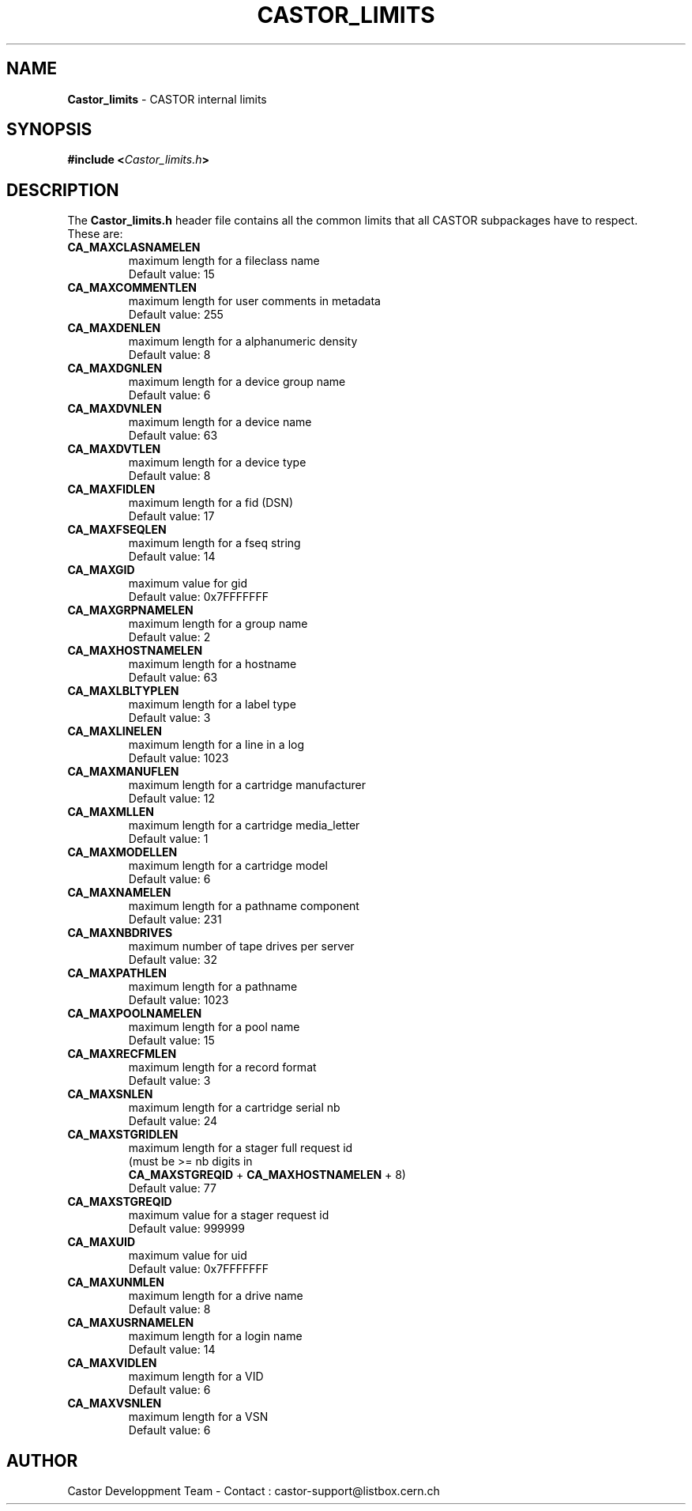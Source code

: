 .\" $Id: Castor_limits.man,v 1.5 2001/01/19 08:36:30 baud Exp $
.\"
.\" Man page for the CASTOR's limits header file Castor_limits.h
.\"
.TH CASTOR_LIMITS "4" "$Date: 2001/01/19 08:36:30 $" "CASTOR" "File Formats"
.SH NAME
\fBCastor_limits\fP \- CASTOR internal limits

.SH SYNOPSIS
.BI "#include <" Castor_limits.h ">"

.SH DESCRIPTION
The \fBCastor_limits.h\fP header file contains all the common limits that all CASTOR subpackages have to respect.
.br
These are:
.br
.TP
.B CA_MAXCLASNAMELEN
maximum length for a fileclass name
.br
Default value: 15
.TP
.B CA_MAXCOMMENTLEN
maximum length for user comments in metadata
.br
Default value: 255
.TP
.B CA_MAXDENLEN
maximum length for a alphanumeric density
.br
Default value: 8
.TP
.B CA_MAXDGNLEN
maximum length for a device group name
.br
Default value: 6
.TP
.B CA_MAXDVNLEN
maximum length for a device name
.br
Default value: 63
.TP
.B CA_MAXDVTLEN
maximum length for a device type
.br
Default value: 8
.TP
.B CA_MAXFIDLEN
maximum length for a fid (DSN)
.br
Default value: 17
.TP
.B CA_MAXFSEQLEN
maximum length for a fseq string
.br
Default value: 14
.TP
.B CA_MAXGID
maximum value for gid
.br
Default value: 0x7FFFFFFF
.TP
.B CA_MAXGRPNAMELEN
maximum length for a group name
.br
Default value: 2
.TP
.B CA_MAXHOSTNAMELEN
maximum length for a hostname
.br
Default value: 63
.TP
.B CA_MAXLBLTYPLEN
maximum length for a label type
.br
Default value: 3
.TP
.B CA_MAXLINELEN
maximum length for a line in a log
.br
Default value: 1023
.TP
.B CA_MAXMANUFLEN
maximum length for a cartridge manufacturer
.br
Default value: 12
.TP
.B CA_MAXMLLEN
maximum length for a cartridge media_letter
.br
Default value: 1
.TP
.B CA_MAXMODELLEN
maximum length for a cartridge model
.br
Default value: 6
.TP
.B CA_MAXNAMELEN
maximum length for a pathname component
.br
Default value: 231
.TP
.B CA_MAXNBDRIVES
maximum number of tape drives per server
.br
Default value: 32
.TP
.B CA_MAXPATHLEN
maximum length for a pathname
.br
Default value: 1023
.TP
.B CA_MAXPOOLNAMELEN
maximum length for a pool name
.br
Default value: 15
.TP
.B CA_MAXRECFMLEN
maximum length for a record format
.br
Default value: 3
.TP
.B CA_MAXSNLEN
maximum length for a cartridge serial nb
.br
Default value: 24
.TP
.B CA_MAXSTGRIDLEN
maximum length for a stager full request id
.br
(must be >= nb digits in
.br
.B CA_MAXSTGREQID
+
.B CA_MAXHOSTNAMELEN
+ 8)
.br
Default value: 77
.TP
.B CA_MAXSTGREQID
maximum value for a stager request id
.br
Default value: 999999
.TP
.B CA_MAXUID
maximum value for uid
.br
Default value: 0x7FFFFFFF
.TP
.B CA_MAXUNMLEN
maximum length for a drive name
.br
Default value: 8
.TP
.B CA_MAXUSRNAMELEN
maximum length for a login name
.br
Default value: 14
.TP
.B CA_MAXVIDLEN
maximum length for a VID
.br
Default value: 6
.TP
.B CA_MAXVSNLEN
maximum length for a VSN
.br
Default value: 6

.SH AUTHOR
Castor Developpment Team - Contact : castor-support@listbox.cern.ch
